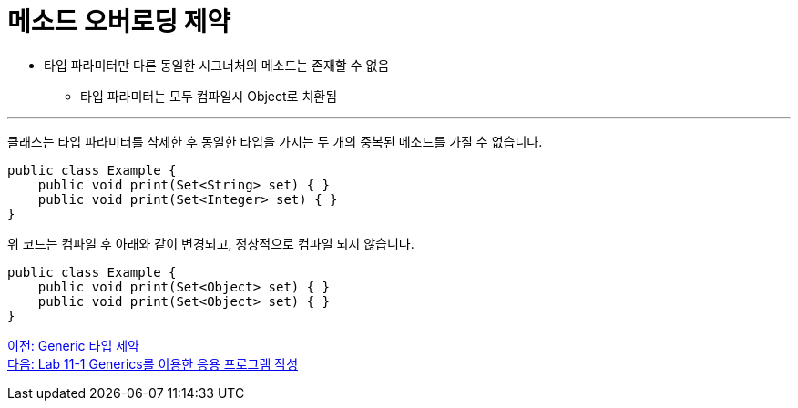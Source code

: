 = 메소드 오버로딩 제약

* 타입 파라미터만 다른 동일한 시그너처의 메소드는 존재할 수 없음
** 타입 파라미터는 모두 컴파일시 Object로 치환됨

---

클래스는 타입 파라미터를 삭제한 후 동일한 타입을 가지는 두 개의 중복된 메소드를 가질 수 없습니다.

[source, java]
----
public class Example {
    public void print(Set<String> set) { }
    public void print(Set<Integer> set) { }
}
----

위 코드는 컴파일 후 아래와 같이 변경되고, 정상적으로 컴파일 되지 않습니다.

[source, java]
----
public class Example {
    public void print(Set<Object> set) { }
    public void print(Set<Object> set) { }
}
----

link:./25_generic_type_limitations.adoc[이전: Generic 타입 제약] +
link:./27_lab_11-1.adoc[다음: Lab 11-1 Generics를 이용한 응용 프로그램 작성]